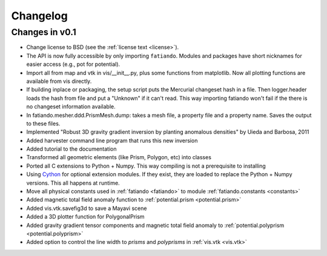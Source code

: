 .. _changelog:

Changelog
=========

Changes in v0.1
---------------

* Change license to BSD (see the :ref:`license text <license>`).
* The API is now fully accessible by only importing ``fatiando``. Modules and
  packages have short nicknames for easier access (e.g., pot for potential).
* Import all from map and vtk in vis/__init__.py, plus some functions from
  matplotlib. Now all plotting functions are available from vis directly.
* If building inplace or packaging, the setup script puts the Mercurial
  changeset hash in a file. Then logger.header loads the hash from file and put
  a "Unknown" if it can't read. This way importing fatiando won't fail if the
  there is no changeset information available.
* In fatiando.mesher.ddd.PrismMesh.dump: takes a mesh file, a property file and
  a property name. Saves the output to these files.
* Implemented "Robust 3D gravity gradient inversion by planting anomalous
  densities" by Uieda and Barbosa, 2011
* Added harvester command line program that runs this new inversion
* Added tutorial to the documentation
* Transformed all geometric elements (like Prism, Polygon, etc) into classes
* Ported all C extensions to Python + Numpy. This way compiling is not a
  prerequisite to installing
* Using `Cython <http://www.cython.org>`_ for optional extension modules. If
  they exist, they are loaded to replace the Python + Numpy versions. This all
  happens at runtime.
* Move all physical constants used in :ref:`fatiando <fatiando>` to module
  :ref:`fatiando.constants <constants>`
* Added magnetic total field anomaly function to
  :ref:`potential.prism <potential.prism>`
* Added vis.vtk.savefig3d to save a Mayavi scene
* Added a 3D plotter function for PolygonalPrism
* Added gravity gradient tensor components and magnetic total field anomaly to
  :ref:`potential.polyprism <potential.polyprism>`
* Added option to control the line width to `prisms` and `polyprisms` in
  :ref:`vis.vtk <vis.vtk>`
